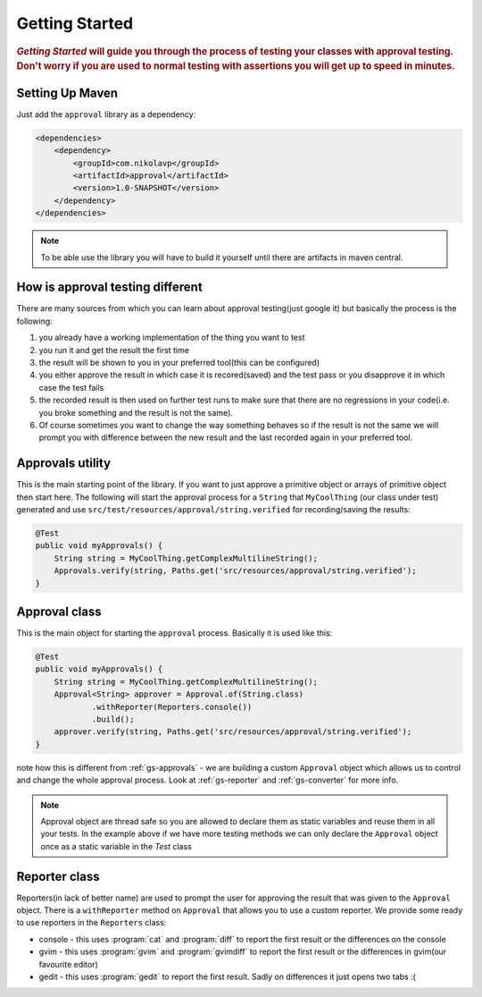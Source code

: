 .. _getting-started:

###############
Getting Started
###############

.. highlight:: text

.. rubric:: 
    *Getting Started* will guide you through the process of testing your classes with approval testing. Don't worry if you are used to normal testing with assertions you will get up to speed in minutes.

.. _gs-maven:

Setting Up Maven
================

Just add the ``approval`` library as a dependency:

.. code-block:: xml

    <dependencies>
        <dependency>
            <groupId>com.nikolavp</groupId>
            <artifactId>approval</artifactId>
            <version>1.0-SNAPSHOT</version>
        </dependency>
    </dependencies>


.. note::

    To be able use the library you will have to build it yourself until there are artifacts in maven central.

How is approval testing different
=================================

There are many sources from which you can learn about approval testing(just google it) but basically the process is the following:

#. you already have a working implementation of the thing you want to test
#. you run it and get the result the first time
#. the result will be shown to you in your preferred tool(this can be configured)
#. you either approve the result in which case it is recored(saved) and the test pass or you disapprove it in which case the test fails
#. the recorded result is then used on further test runs to make sure that there are no regressions in your code(i.e. you broke something and the result is not the same).
#. Of course sometimes you want to change the way something behaves so if the result is not the same we will prompt you with difference between the new result and the last recorded again in your preferred tool.

.. _gs-approvals:

Approvals utility
=================
This is the main starting point of the library. If you want to just approve a primitive object or arrays of primitive object then start here. The following will start the approval process for a ``String`` that ``MyCoolThing`` (our class under test) generated and use ``src/test/resources/approval/string.verified`` for recording/saving the results:

.. code-block:: java

    @Test
    public void myApprovals() {
        String string = MyCoolThing.getComplexMultilineString();
        Approvals.verify(string, Paths.get('src/resources/approval/string.verified');
    }

.. _gs-approval:

Approval class
================= 
This is the main object for starting the ``approval`` process. Basically it is used like this:

.. code-block:: java

    @Test
    public void myApprovals() {
        String string = MyCoolThing.getComplexMultilineString();
        Approval<String> approver = Approval.of(String.class)
                .withReporter(Reporters.console())
                .build();
        approver.verify(string, Paths.get('src/resources/approval/string.verified');
    }


note how this is different from :ref:`gs-approvals` - we are building a custom ``Approval`` object which allows us to control and change the whole approval process. Look at :ref:`gs-reporter` and :ref:`gs-converter` for more info.

.. note::
    Approval object are thread safe so you are allowed to declare them as static variables and reuse them in all your tests. In the example above if we have more testing methods we can only declare the ``Approval`` object once as a static variable in the *Test* class

.. _gs-reporter:

Reporter class
==============
Reporters(in lack of better name) are used to prompt the user for approving the result that was given to the ``Approval`` object. There is a ``withReporter`` method on ``Approval`` that allows you to use a custom reporter. We provide some ready to use reporters in the ``Reporters`` class:

* console - this uses :program:`cat` and :program:`diff` to report the first result or the differences on the console
* gvim - this uses :program:`gvim` and :program:`gvimdiff` to report the first result or the differences in gvim(our favourite editor)
* gedit - this uses :program:`gedit` to report the first result. Sadly on differences it just opens two tabs :(

